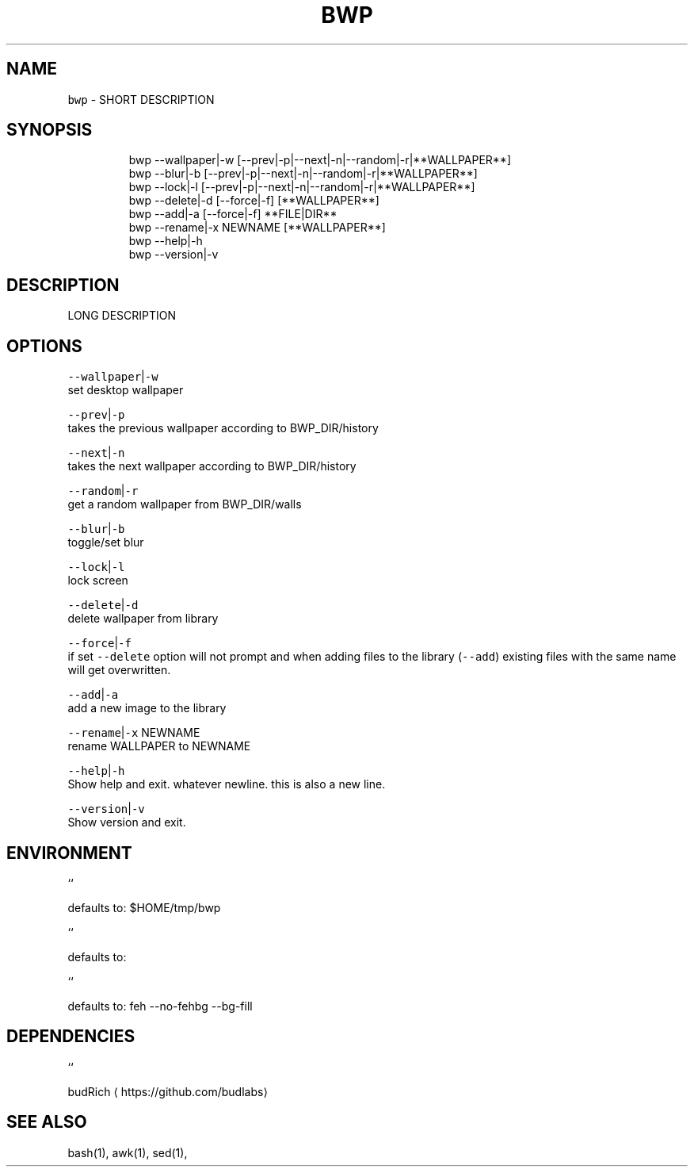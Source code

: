 .TH BWP 1 2019\-08\-13 Linux "User Manuals"
.SH NAME
.PP
\fB\fCbwp\fR \- SHORT DESCRIPTION

.SH SYNOPSIS
.PP
.RS

.nf
bwp \-\-wallpaper|\-w [\-\-prev|\-p|\-\-next|\-n|\-\-random|\-r|**WALLPAPER**]
bwp \-\-blur|\-b [\-\-prev|\-p|\-\-next|\-n|\-\-random|\-r|**WALLPAPER**]     
bwp \-\-lock|\-l [\-\-prev|\-p|\-\-next|\-n|\-\-random|\-r|**WALLPAPER**]     
bwp \-\-delete|\-d [\-\-force|\-f] [**WALLPAPER**]                      
bwp \-\-add|\-a [\-\-force|\-f] **FILE|DIR**                           
bwp \-\-rename|\-x NEWNAME [**WALLPAPER**]                           
bwp \-\-help|\-h                                                 
bwp \-\-version|\-v                                              

.fi
.RE

.SH DESCRIPTION
.PP
LONG DESCRIPTION

.SH OPTIONS
.PP
\fB\fC\-\-wallpaper\fR|\fB\fC\-w\fR
.br
set desktop wallpaper

.PP
\fB\fC\-\-prev\fR|\fB\fC\-p\fR
.br
takes the previous wallpaper according to
BWP\_DIR/history

.PP
\fB\fC\-\-next\fR|\fB\fC\-n\fR
.br
takes the next wallpaper according to
BWP\_DIR/history

.PP
\fB\fC\-\-random\fR|\fB\fC\-r\fR
.br
get a random wallpaper from BWP\_DIR/walls

.PP
\fB\fC\-\-blur\fR|\fB\fC\-b\fR
.br
toggle/set blur

.PP
\fB\fC\-\-lock\fR|\fB\fC\-l\fR
.br
lock screen

.PP
\fB\fC\-\-delete\fR|\fB\fC\-d\fR
.br
delete wallpaper from library

.PP
\fB\fC\-\-force\fR|\fB\fC\-f\fR
.br
if set \fB\fC\-\-delete\fR option will not prompt and when
adding files to the library (\fB\fC\-\-add\fR) existing
files with the same name will get overwritten.

.PP
\fB\fC\-\-add\fR|\fB\fC\-a\fR
.br
add a new image to the library

.PP
\fB\fC\-\-rename\fR|\fB\fC\-x\fR NEWNAME
.br
rename WALLPAPER to NEWNAME

.PP
\fB\fC\-\-help\fR|\fB\fC\-h\fR
.br
Show help and exit. whatever newline. this is
also a new line.

.PP
\fB\fC\-\-version\fR|\fB\fC\-v\fR
.br
Show version and exit.

.SH ENVIRONMENT
.PP
``

.PP
defaults to: $HOME/tmp/bwp

.PP
``

.PP
defaults to:

.PP
``

.PP
defaults to: feh \-\-no\-fehbg \-\-bg\-fill

.SH DEPENDENCIES
.PP
 ``

.PP
budRich 
\[la]https://github.com/budlabs\[ra]

.SH SEE ALSO
.PP
bash(1), awk(1), sed(1),
